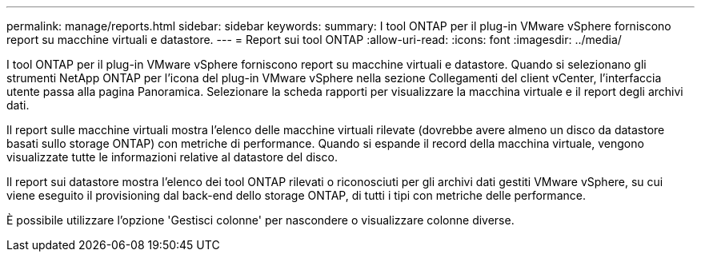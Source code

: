 ---
permalink: manage/reports.html 
sidebar: sidebar 
keywords:  
summary: I tool ONTAP per il plug-in VMware vSphere forniscono report su macchine virtuali e datastore. 
---
= Report sui tool ONTAP
:allow-uri-read: 
:icons: font
:imagesdir: ../media/


[role="lead"]
I tool ONTAP per il plug-in VMware vSphere forniscono report su macchine virtuali e datastore.
Quando si selezionano gli strumenti NetApp ONTAP per l'icona del plug-in VMware vSphere nella sezione Collegamenti del client vCenter, l'interfaccia utente passa alla pagina Panoramica.
Selezionare la scheda rapporti per visualizzare la macchina virtuale e il report degli archivi dati.

Il report sulle macchine virtuali mostra l'elenco delle macchine virtuali rilevate (dovrebbe avere almeno un disco da datastore basati sullo storage ONTAP) con metriche di performance.
Quando si espande il record della macchina virtuale, vengono visualizzate tutte le informazioni relative al datastore del disco.

Il report sui datastore mostra l'elenco dei tool ONTAP rilevati o riconosciuti per gli archivi dati gestiti VMware vSphere, su cui viene eseguito il provisioning dal back-end dello storage ONTAP, di tutti i tipi con metriche delle performance.

È possibile utilizzare l'opzione 'Gestisci colonne' per nascondere o visualizzare colonne diverse.
